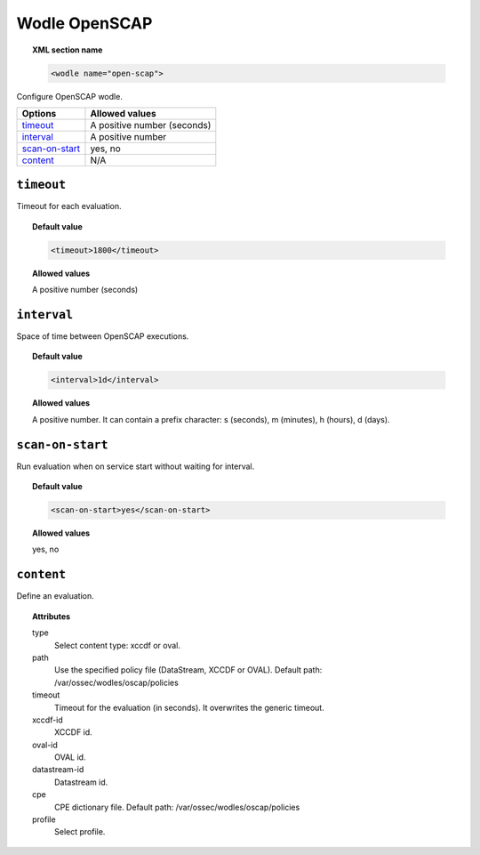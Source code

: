 .. _wodle_openscap:

Wodle OpenSCAP
========================

.. topic:: XML section name

	.. code-block:: xml

		<wodle name="open-scap">

Configure OpenSCAP wodle.

+----------------------+-----------------------------+
| Options              | Allowed values              |
+======================+=============================+
| `timeout`_           | A positive number (seconds) |
+----------------------+-----------------------------+
| `interval`_          | A positive number           |
+----------------------+-----------------------------+
| `scan-on-start`_     | yes, no                     |
+----------------------+-----------------------------+
| `content`_           | N/A                         |
+----------------------+-----------------------------+


``timeout``
---------------------

Timeout for each evaluation.

.. topic:: Default value

    .. code-block:: xml

        <timeout>1800</timeout>

.. topic:: Allowed values

    A positive number (seconds)

``interval``
-------------------

Space of time between OpenSCAP executions.

.. topic:: Default value

    .. code-block:: xml

        <interval>1d</interval>

.. topic:: Allowed values

    A positive number. It can contain a prefix character: s (seconds), m (minutes), h (hours), d (days).

``scan-on-start``
-------------------

Run evaluation when on service start without waiting for interval.

.. topic:: Default value

    .. code-block:: xml

        <scan-on-start>yes</scan-on-start>

.. topic:: Allowed values

    yes, no

``content``
-------------------

Define an evaluation.

.. topic:: Attributes

    type
        Select content type: xccdf or oval.
    path
        Use the specified policy file (DataStream, XCCDF or OVAL). Default path: /var/ossec/wodles/oscap/policies
    timeout
        Timeout for the evaluation (in seconds). It overwrites the generic timeout.
    xccdf-id
        XCCDF id.
    oval-id
        OVAL id.
    datastream-id
        Datastream id.
    cpe
        CPE dictionary file. Default path: /var/ossec/wodles/oscap/policies
    profile
        Select profile.
